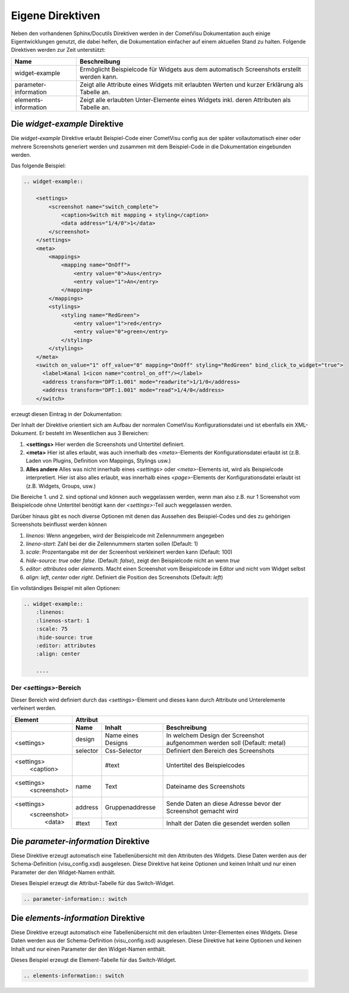 Eigene Direktiven
=================

Neben den vorhandenen Sphinx/Docutils Direktiven werden in der CometVisu Dokumentation auch einige
Eigentwicklungen genutzt, die dabei helfen, die Dokumentation einfacher auf einem aktuellen Stand zu halten.
Folgende Direktiven werden zur Zeit unterstützt:

+-----------------------+-----------------------------------------------------------------------------------------------+
| Name                  | Beschreibung                                                                                  |
+=======================+===============================================================================================+
| widget-example        | Ermöglicht Beispielcode für Widgets aus dem automatisch Screenshots erstellt werden kann.     |
+-----------------------+-----------------------------------------------------------------------------------------------+
| parameter-information | Zeigt alle Attribute eines Widgets mit erlaubten Werten und kurzer Erklärung als Tabelle an.  |
+-----------------------+-----------------------------------------------------------------------------------------------+
| elements-information  | Zeigt alle erlaubten Unter-Elemente eines Widgets inkl. deren Attributen als Tabelle an.      |
+-----------------------+-----------------------------------------------------------------------------------------------+

Die *widget-example* Direktive
------------------------------

Die *widget-example* Direktive erlaubt Beispiel-Code einer CometVisu config aus der später vollautomatisch
einer oder mehrere Screenshots generiert werden und zusammen mit dem Beispiel-Code in die Dokumentation eingebunden
werden.

Das folgende Beispiel:

.. code-block:: rst

    .. widget-example::

        <settings>
            <screenshot name="switch_complete">
                <caption>Switch mit mapping + styling</caption>
                <data address="1/4/0">1</data>
            </screenshot>
        </settings>
        <meta>
            <mappings>
                <mapping name="OnOff">
                    <entry value="0">Aus</entry>
                    <entry value="1">An</entry>
                </mapping>
            </mappings>
            <stylings>
                <styling name="RedGreen">
                    <entry value="1">red</entry>
                    <entry value="0">green</entry>
                </styling>
            </stylings>
        </meta>
        <switch on_value="1" off_value="0" mapping="OnOff" styling="RedGreen" bind_click_to_widget="true">
          <label>Kanal 1<icon name="control_on_off"/></label>
          <address transform="DPT:1.001" mode="readwrite">1/1/0</address>
          <address transform="DPT:1.001" mode="read">1/4/0</address>
        </switch>

erzeugt diesen Eintrag in der Dokumentation:

.. widget-example::

        <settings>
            <screenshot name="switch_complete">
                <caption>Switch mit mapping + styling</caption>
                <data address="1/4/0">1</data>
            </screenshot>
        </settings>
        <meta>
            <mappings>
                <mapping name="OnOff">
                    <entry value="0">Aus</entry>
                    <entry value="1">An</entry>
                </mapping>
            </mappings>
            <stylings>
                <styling name="RedGreen">
                    <entry value="1">red</entry>
                    <entry value="0">green</entry>
                </styling>
            </stylings>
        </meta>
        <switch on_value="1" off_value="0" mapping="OnOff" styling="RedGreen" bind_click_to_widget="true">
          <label>Kanal 1<icon name="control_on_off"/></label>
          <address transform="DPT:1.001" mode="readwrite">1/1/0</address>
          <address transform="DPT:1.001" mode="read">1/4/0</address>
        </switch>

Der Inhalt der Direktive orientiert sich am Aufbau der normalen CometVisu Konfigurationsdatei und ist ebenfalls
ein XML-Dokument. Er besteht im Wesentlichen aus 3 Bereichen:

#. **<settings>** Hier werden die Screenshots und Untertitel definiert.
#. **<meta>** Hier ist alles erlaubt, was auch innerhalb des *<meta>*-Elements der Konfigurationsdatei erlaubt ist
   (z.B. Laden von Plugins, Definition von Mappings, Stylings usw.)
#. **Alles andere** Alles was nicht innerhalb eines *<settings>* oder *<meta>*-Elements ist, wird als Beispielcode
   interpretiert. Hier ist also alles erlaubt, was innerhalb eines *<page>*-Elements der Konfigurationsdatei
   erlaubt ist (z.B. Widgets, Groups, usw.)

Die Bereiche 1. und 2. sind optional und können auch weggelassen werden, wenn man also z.B. nur 1 Screenshot
vom Beispielcode ohne Untertitel benötigt kann der *<settings>*-Teil auch weggelassen werden.

Darüber hinaus gibt es noch diverse Optionen mit denen das Aussehen des Beispiel-Codes und des zu gehörigen
Screenshots beinflusst werden können

#. `linenos`: Wenn angegeben, wird der Beispielcode mit Zeilennummern angegeben
#. `lineno-start`: Zahl bei der die Zeilennummern starten sollen (Default: 1)
#. `scale`: Prozentangabe mit der der Screenhost verkleinert werden kann (Default: 100)
#. `hide-source`: *true* oder *false*. (Default: *false*), zeigt den Beispielcode nicht an wenn *true*
#. `editor`: *attributes* oder *elements*. Macht einen Screenshot vom Beispielcode im Editor und nicht vom Widget selbst
#. `align`: *left*, *center* oder *right*. Definiert die Position des Screenshots (Default: *left*)

Ein vollständiges Beispiel mit allen Optionen:

.. code-block:: rst

    .. widget-example::
        :linenos:
        :linenos-start: 1
        :scale: 75
        :hide-source: true
        :editor: attributes
        :align: center

        ....


Der *<settings>*-Bereich
^^^^^^^^^^^^^^^^^^^^^^^^

Dieser Bereich wird definiert durch das `<settings>`-Element und dieses kann durch Attribute und Unterelemente
verfeinert werden.

+-------------------+--------------------------------------------------------------------------------------------------------------------+
| Element           | Attribut                                                                                                           |
+-------------------+-------------------+-------------------+----------------------------------------------------------------------------+
|                   | Name              | Inhalt            | Beschreibung                                                               |
+===================+===================+===================+============================================================================+
| <settings>        | design            | Name eines Designs| In welchem Design der Screenshot aufgenommen werden soll (Default: metal)  |
|                   +-------------------+-------------------+----------------------------------------------------------------------------+
|                   | selector          | Css-Selector      | Definiert den Bereich des Screenshots                                      |
+-------------------+-------------------+-------------------+----------------------------------------------------------------------------+
| <settings>        |                   | #text             | Untertitel des Beispielcodes                                               |
|   <caption>       |                   |                   |                                                                            |
+-------------------+-------------------+-------------------+----------------------------------------------------------------------------+
| <settings>        | name              | Text              | Dateiname des Screenshots                                                  |
|   <screenshot>    |                   |                   |                                                                            |
+-------------------+-------------------+-------------------+----------------------------------------------------------------------------+
| <settings>        | address           | Gruppenaddresse   | Sende Daten an diese Adresse bevor der Screenshot gemacht wird             |
|   <screenshot>    +-------------------+-------------------+----------------------------------------------------------------------------+
|      <data>       | #text             | Text              | Inhalt der Daten die gesendet werden sollen                                |
+-------------------+-------------------+-------------------+----------------------------------------------------------------------------+

Die *parameter-information* Direktive
-------------------------------------

Diese Direktive erzeugt automatisch eine Tabellenübersicht mit den Attributen des Widgets. Diese Daten werden
aus der Schema-Definition (visu_config.xsd) ausgelesen.
Diese Direktive hat keine Optionen und keinen Inhalt und nur einen Parameter der den Widget-Namen enthält.

Dieses Beispiel erzeugt die Attribut-Tabelle für das Switch-Widget.

.. code-block:: rst

    .. parameter-information:: switch

.. parameter-information:: switch

Die *elements-information* Direktive
------------------------------------

Diese Direktive erzeugt automatisch eine Tabellenübersicht mit den erlaubten Unter-Elementen eines Widgets. Diese Daten werden
aus der Schema-Definition (visu_config.xsd) ausgelesen.
Diese Direktive hat keine Optionen und keinen Inhalt und nur einen Parameter der den Widget-Namen enthält.

Dieses Beispiel erzeugt die Element-Tabelle für das Switch-Widget.

.. code-block:: rst

    .. elements-information:: switch

.. elements-information:: switch